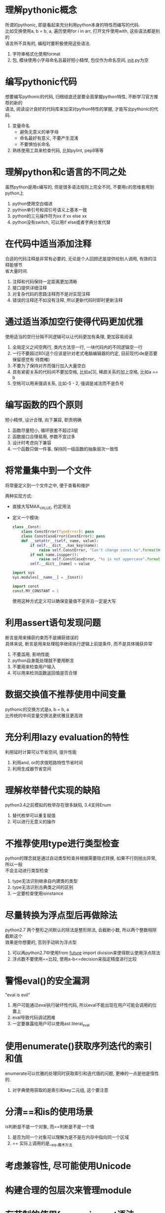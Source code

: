 #+STARTUP: INDENT NUM

* 理解pythonic概念
#+BEGIN_VERSE
所谓的pythonic, 即是看起来充分利用python本身的特性而编写的代码.
比如交换使用a, b = b, a, 遍历使用for i in arr, 打开文件使用with, 这些语法都是别的
语言所不具有的, 编程时要积极使用这些语法.
#+END_VERSE
1. 字符串格式化使用format
2. 包, 模块使用小字母命名且最好短小精悍, 包仅作为命名空间, __init__.py为空

* 编写pythonic代码
#+BEGIN_VERSE
想要编写pythonic的代码, 归根结底还是要全面掌握python特性, 不断学习官方推荐的新的
语法, 阅读设计良好的代码库来加深对python特性的掌握, 才能写出pythonic的代码.
#+END_VERSE
1. 变量命名
   * 避免无意义的单字母
   * 命名最好有意义, 不要产生混淆
   * 不要惧怕长命名
2. 熟练使用工具来检查代码, 比如pylint, pep8等等

* 理解python和c语言的不同之处
#+BEGIN_VERSE
虽然python是用c编写的, 但是很多语法规则上完全不同, 不要用c的思维套用到python上
#+END_VERSE
1. python使用空白缩进
2. python单引号和双引号语义上基本一致
3. python的三元操作符为xx if xx else xx
4. python没有switch, 可以用if else或者字典分发代替

* 在代码中适当添加注释
#+BEGIN_VERSE
合适的代码注释是非常有必要的, 无论是个人回顾还是提供给别人调用, 有效的注释能够节
省大量时间.
#+END_VERSE
1. 注释和代码保持一定距离更加清晰
2. 接口提供详细注释
3. 对复杂代码的思路注释而不是对实现注释
4. 错误的注释还不如没有注释, 所以更新代码时即时更新注释

* 通过适当添加空行使得代码更加优雅
#+BEGIN_VERSE
使用适当的空行分隔不同逻辑可以让代码更加有条理, 更加容易阅读
#+END_VERSE
1. 全局定义之间空两行, 类内方法空一行, 一块代码内的不同逻辑空一行
2. 一行不要超过80(这个应该是针对老式电脑编辑器的约定, 目前现代ide是否要保留感觉有
   待商榷)
3. 不要为了保持对齐而强行加入大量空白
4. 具有紧密关系的代码间不要加空格, 比如a[3], 稀疏关系的加上空格, 比如a == b
5. 空格可以用来强调关系, 比如-5 - 2, 强调是减法而不是负号

* 编写函数的四个原则
#+BEGIN_VERSE
短小精悍, 设计合理, 向下兼容, 职责明确
#+END_VERSE
1. 函数尽量短小, 循环嵌套不超过3层
2. 函数接口合理易用, 参数不宜过多
3. 设计时考虑向下兼容
4. 一个函数只做一件事, 保持同一级函数的抽象层次一致性

* 将常量集中到一个文件
#+BEGIN_VERSE
将常量定义到一个文件之中, 便于查看和维护
#+END_VERSE
两种实现方式:
   * 直接大写MAX_VALUE, 约定用法
   * 定义一个模块:
     #+BEGIN_SRC python
       class _Const:
           class ConstError(TypeError): pass
           class ConstCaseError(ConstError): pass
           def __setattr__(self, name, value):
               if self.__dict__.has_key(name):
                   raise self.ConstError, "Can't change const.%s".format(name)
               if not name.isupper():
                   raise self.ConstCaseError, "%s is not uppercase".format(name)
               self.__dict__[name] = value

       import sys
       sys.modules[__name__] = _Const()

       import const
       const.MY_CONSTANT = 1
     #+END_SRC
     使用这种方式定义可以确保变量值不变并且一定是大写

* 利用assert语句发现问题
#+BEGIN_VERSE
断言是用来捕获约束而不是捕获错误的
具体来说, 断言是用来处理程序继续执行逻辑上前提条件, 而不是具体捕获异常
#+END_VERSE
1. 不要滥用, 影响性能
2. python自身能处理就不要用断言
3. 不要用来检查用户输入
4. 可以用来检测函数返回值是否合理

* 数据交换值不推荐使用中间变量
#+BEGIN_VERSE
pythonic的交换方式是a, b = b, a
比传统的中间变量交换法更优雅且更高效
#+END_VERSE

* 充分利用lazy evaluation的特性
#+BEGIN_VERSE
利用延时计算可以节省空间, 提升性能
#+END_VERSE
1. 利用and, or的求值短路特性节省时间
2. 利用生成器节省空间

* 理解枚举替代实现的缺陷
#+BEGIN_VERSE
python3.4之前模拟的枚举存在很多缺陷, 3.4支持Enum
#+END_VERSE
1. 替代枚举可以重复赋值
2. 可以进行无意义的操作

* 不推荐使用type进行类型检查
#+BEGIN_VERSE
python的理念就是通过自动类型检查并根据需要隐式转换, 如果不行则抛出异常, 所以一般
不会主动进行类型检查
#+END_VERSE
1. type无法识别继承自内建类的类型
2. type无法识别古典类之间的区别
3. 一定要检查使用isinstance

* 尽量转换为浮点型后再做除法
#+BEGIN_VERSE
#+END_VERSE

#+BEGIN_VERSE
python2.7 两个整形之间默认的除法是整形除法, 会截断小数, 所以两个整数相除截断这个
效果是你想要的, 否则手动转为浮点型
#+END_VERSE
1. 可以再python2.7中使用from __future__ import division来使得默认使用浮点除法
2. 浮点数不要使用==比较, 使用a-b<=decision来指定精度进行比较

* 警惕eval()的安全漏洞
#+BEGIN_VERSE
"eval is evil"
#+END_VERSE
1. 用户可能通过eval执行破坏性代码, 所以eval不能出现在用户可能会调用的位置上
2. eval导致代码调试困难
3. 一定要暴露给用户可以使用ast.literal_eval

* 使用enumerate()获取序列迭代的索引和值
#+BEGIN_VERSE
enumerate可以优雅的处理同时获取索引和迭代值的问题, 更棒的一点是他是惰性的.
#+END_VERSE
1. 对字典使用获取的是索引和key二元组, 这个要注意

* 分清==和is的使用场景
#+BEGIN_VERSE
is判断是不是一个对象, 而==判断是不是一个值
#+END_VERSE
1. 是否为同一个对象可以理解为是不是在内存中指向同一个区域
2. == 实际上调用的是__eq__魔术方法

* 考虑兼容性, 尽可能使用Unicode
#+BEGIN_VERSE
#+END_VERSE

* 构建合理的包层次来管理module
#+BEGIN_VERSE
#+END_VERSE

* 有节制的使用from ... import语法
#+BEGIN_VERSE
#+END_VERSE

* 优先使用绝对导入
#+BEGIN_VERSE
#+END_VERSE

* i+=1 不等于 ++i
#+BEGIN_VERSE
#+END_VERSE

* 使用with自动关闭资源
#+BEGIN_VERSE
#+END_VERSE

* 使用else字句简化循环
#+BEGIN_VERSE
#+END_VERSE

* 遵循异常处理的几点基本原则
#+BEGIN_VERSE
#+END_VERSE

* 避免finally中可能发生的陷阱
#+BEGIN_VERSE
#+END_VERSE

* 深入理解None, 正确判断对象是否为空
#+BEGIN_VERSE
#+END_VERSE

* 连接字符串优先使用join而不是+
#+BEGIN_VERSE
#+END_VERSE

* 格式化字符串尽量使用format而不是%
#+BEGIN_VERSE
#+END_VERSE

* 区别对待可变对象和不可变对象
#+BEGIN_VERSE
#+END_VERSE

* [], (), {}: 一致的容器初始化形式
#+BEGIN_VERSE
#+END_VERSE

* 
#+BEGIN_VERSE
#+END_VERSE

* 
#+BEGIN_VERSE
#+END_VERSE

* 
#+BEGIN_VERSE
#+END_VERSE

* 
#+BEGIN_VERSE
#+END_VERSE

* 
#+BEGIN_VERSE
#+END_VERSE

* 
#+BEGIN_VERSE
#+END_VERSE

* 
#+BEGIN_VERSE
#+END_VERSE

* 
#+BEGIN_VERSE
#+END_VERSE

* 
#+BEGIN_VERSE
#+END_VERSE

* 
#+BEGIN_VERSE
#+END_VERSE

* 
#+BEGIN_VERSE
#+END_VERSE

* 
#+BEGIN_VERSE
#+END_VERSE

* 
#+BEGIN_VERSE
#+END_VERSE

* 
#+BEGIN_VERSE
#+END_VERSE

* 
#+BEGIN_VERSE
#+END_VERSE

* 
#+BEGIN_VERSE
#+END_VERSE

* 
#+BEGIN_VERSE
#+END_VERSE

* 
#+BEGIN_VERSE
#+END_VERSE

* 
#+BEGIN_VERSE
#+END_VERSE

* 
#+BEGIN_VERSE
#+END_VERSE

* 
#+BEGIN_VERSE
#+END_VERSE

* 
#+BEGIN_VERSE
#+END_VERSE

* 
#+BEGIN_VERSE
#+END_VERSE

* 
#+BEGIN_VERSE
#+END_VERSE

* 
#+BEGIN_VERSE
#+END_VERSE

* 
#+BEGIN_VERSE
#+END_VERSE

* 
#+BEGIN_VERSE
#+END_VERSE

* 
#+BEGIN_VERSE
#+END_VERSE

* 
#+BEGIN_VERSE
#+END_VERSE

* 
#+BEGIN_VERSE
#+END_VERSE

* 
#+BEGIN_VERSE
#+END_VERSE

* 
#+BEGIN_VERSE
#+END_VERSE

* 
#+BEGIN_VERSE
#+END_VERSE

* 
#+BEGIN_VERSE
#+END_VERSE

* 
#+BEGIN_VERSE
#+END_VERSE

* 
#+BEGIN_VERSE
#+END_VERSE

* 
#+BEGIN_VERSE
#+END_VERSE

* 
#+BEGIN_VERSE
#+END_VERSE

* 
#+BEGIN_VERSE
#+END_VERSE

* 
#+BEGIN_VERSE
#+END_VERSE

* 
#+BEGIN_VERSE
#+END_VERSE

* 
#+BEGIN_VERSE
#+END_VERSE

* 
#+BEGIN_VERSE
#+END_VERSE

* 
#+BEGIN_VERSE
#+END_VERSE

* 
#+BEGIN_VERSE
#+END_VERSE

* 
#+BEGIN_VERSE
#+END_VERSE

* 
#+BEGIN_VERSE
#+END_VERSE

* 
#+BEGIN_VERSE
#+END_VERSE

* 
#+BEGIN_VERSE
#+END_VERSE

* 
#+BEGIN_VERSE
#+END_VERSE

* 
#+BEGIN_VERSE
#+END_VERSE

* 
#+BEGIN_VERSE
#+END_VERSE

* 
#+BEGIN_VERSE
#+END_VERSE

* 
#+BEGIN_VERSE
#+END_VERSE

* 
#+BEGIN_VERSE
#+END_VERSE

* 
#+BEGIN_VERSE
#+END_VERSE

* 
#+BEGIN_VERSE
#+END_VERSE

* 
#+BEGIN_VERSE
#+END_VERSE

* 
#+BEGIN_VERSE
#+END_VERSE

* 
#+BEGIN_VERSE
#+END_VERSE

* 
#+BEGIN_VERSE
#+END_VERSE
